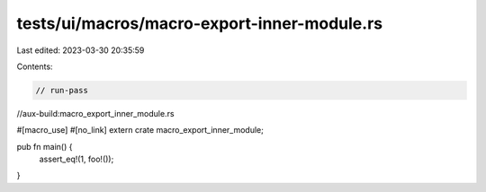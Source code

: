 tests/ui/macros/macro-export-inner-module.rs
============================================

Last edited: 2023-03-30 20:35:59

Contents:

.. code-block:: rs

    // run-pass
//aux-build:macro_export_inner_module.rs

#[macro_use] #[no_link]
extern crate macro_export_inner_module;

pub fn main() {
    assert_eq!(1, foo!());
}


